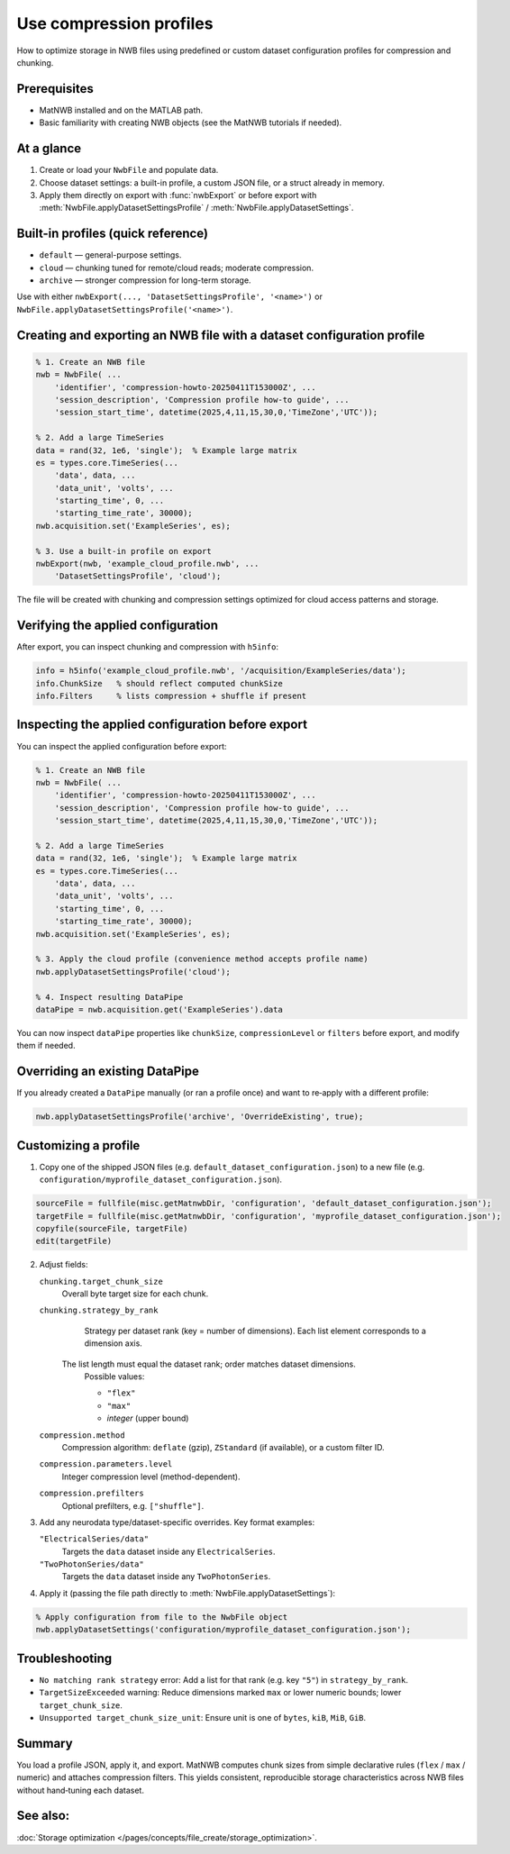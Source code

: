 .. _howto-compression-profiles:

Use compression profiles
========================

How to optimize storage in NWB files using predefined or custom dataset configuration profiles for compression and chunking.

Prerequisites
-------------
* MatNWB installed and on the MATLAB path.
* Basic familiarity with creating NWB objects (see the MatNWB tutorials if needed).

.. contents:: On this page
    :local:
    :depth: 2

At a glance
-----------
1. Create or load your ``NwbFile`` and populate data.
2. Choose dataset settings: a built-in profile, a custom JSON file, or a struct already in memory.
3. Apply them directly on export with :func:`nwbExport` or before export with :meth:`NwbFile.applyDatasetSettingsProfile` / :meth:`NwbFile.applyDatasetSettings`.


Built-in profiles (quick reference)
-----------------------------------
- ``default`` — general-purpose settings.
- ``cloud`` — chunking tuned for remote/cloud reads; moderate compression.
- ``archive`` — stronger compression for long-term storage.

Use with either ``nwbExport(..., 'DatasetSettingsProfile', '<name>')`` or ``NwbFile.applyDatasetSettingsProfile('<name>')``.


Creating and exporting an NWB file with a dataset configuration profile
-----------------------------------------------------------------------
.. code-block:: matlab

    % 1. Create an NWB file
    nwb = NwbFile( ...
        'identifier', 'compression-howto-20250411T153000Z', ...
        'session_description', 'Compression profile how-to guide', ...
        'session_start_time', datetime(2025,4,11,15,30,0,'TimeZone','UTC'));
    
    % 2. Add a large TimeSeries
    data = rand(32, 1e6, 'single');  % Example large matrix
    es = types.core.TimeSeries(...
        'data', data, ...
        'data_unit', 'volts', ...
        'starting_time', 0, ...
        'starting_time_rate', 30000);
    nwb.acquisition.set('ExampleSeries', es);

    % 3. Use a built-in profile on export
    nwbExport(nwb, 'example_cloud_profile.nwb', ...
        'DatasetSettingsProfile', 'cloud');

The file will be created with chunking and compression settings optimized for cloud access patterns and storage.


Verifying the applied configuration
----------------------------------
After export, you can inspect chunking and compression with ``h5info``:

.. code-block:: matlab

    info = h5info('example_cloud_profile.nwb', '/acquisition/ExampleSeries/data');
    info.ChunkSize   % should reflect computed chunkSize
    info.Filters     % lists compression + shuffle if present


Inspecting the applied configuration before export
--------------------------------------------------
You can inspect the applied configuration before export:

.. code-block:: matlab

    % 1. Create an NWB file
    nwb = NwbFile( ...
        'identifier', 'compression-howto-20250411T153000Z', ...
        'session_description', 'Compression profile how-to guide', ...
        'session_start_time', datetime(2025,4,11,15,30,0,'TimeZone','UTC'));
    
    % 2. Add a large TimeSeries
    data = rand(32, 1e6, 'single');  % Example large matrix
    es = types.core.TimeSeries(...
        'data', data, ...
        'data_unit', 'volts', ...
        'starting_time', 0, ...
        'starting_time_rate', 30000);
    nwb.acquisition.set('ExampleSeries', es);

    % 3. Apply the cloud profile (convenience method accepts profile name)
    nwb.applyDatasetSettingsProfile('cloud');

    % 4. Inspect resulting DataPipe
    dataPipe = nwb.acquisition.get('ExampleSeries').data

You can now inspect ``dataPipe`` properties like ``chunkSize``, ``compressionLevel`` or ``filters`` before export, and modify them if needed.


Overriding an existing DataPipe
-------------------------------
If you already created a ``DataPipe`` manually (or ran a profile once) and want to re‑apply with a different profile:

.. code-block:: matlab

    nwb.applyDatasetSettingsProfile('archive', 'OverrideExisting', true);


Customizing a profile
---------------------

1. Copy one of the shipped JSON files (e.g. ``default_dataset_configuration.json``) to a new file (e.g. ``configuration/myprofile_dataset_configuration.json``).

.. code-block:: matlab

    sourceFile = fullfile(misc.getMatnwbDir, 'configuration', 'default_dataset_configuration.json');
    targetFile = fullfile(misc.getMatnwbDir, 'configuration', 'myprofile_dataset_configuration.json');
    copyfile(sourceFile, targetFile)
    edit(targetFile)

2. Adjust fields:

   ``chunking.target_chunk_size``
       Overall byte target size for each chunk.

   ``chunking.strategy_by_rank``
       Strategy per dataset rank (key = number of dimensions).
       Each list element corresponds to a dimension axis.
    The list length must equal the dataset rank; order matches dataset dimensions.
       Possible values:

       - ``"flex"``
       - ``"max"``
       - *integer* (upper bound)

   ``compression.method``
       Compression algorithm: ``deflate`` (gzip), ``ZStandard`` (if available), or a custom filter ID.

   ``compression.parameters.level``
       Integer compression level (method-dependent).

   ``compression.prefilters``
       Optional prefilters, e.g. ``["shuffle"]``.

3. Add any neurodata type/dataset-specific overrides. Key format examples:

   ``"ElectricalSeries/data"``
       Targets the ``data`` dataset inside any ``ElectricalSeries``.

   ``"TwoPhotonSeries/data"``
       Targets the ``data`` dataset inside any ``TwoPhotonSeries``.


4. Apply it (passing the file path directly to :meth:`NwbFile.applyDatasetSettings`):

.. code-block:: matlab

    % Apply configuration from file to the NwbFile object
    nwb.applyDatasetSettings('configuration/myprofile_dataset_configuration.json');


Troubleshooting
---------------
* ``No matching rank strategy`` error: Add a list for that rank (e.g. key ``"5"``) in ``strategy_by_rank``.
* ``TargetSizeExceeded`` warning: Reduce dimensions marked ``max`` or lower numeric bounds; lower ``target_chunk_size``.
* ``Unsupported target_chunk_size_unit``: Ensure unit is one of ``bytes``, ``kiB``, ``MiB``, ``GiB``.


Summary
-------
You load a profile JSON, apply it, and export. MatNWB computes chunk sizes from simple declarative rules (``flex`` / ``max`` / numeric) and attaches compression filters. This yields consistent, reproducible storage characteristics across NWB files without hand‑tuning each dataset.


See also:
---------
:doc:`Storage optimization </pages/concepts/file_create/storage_optimization>`.
